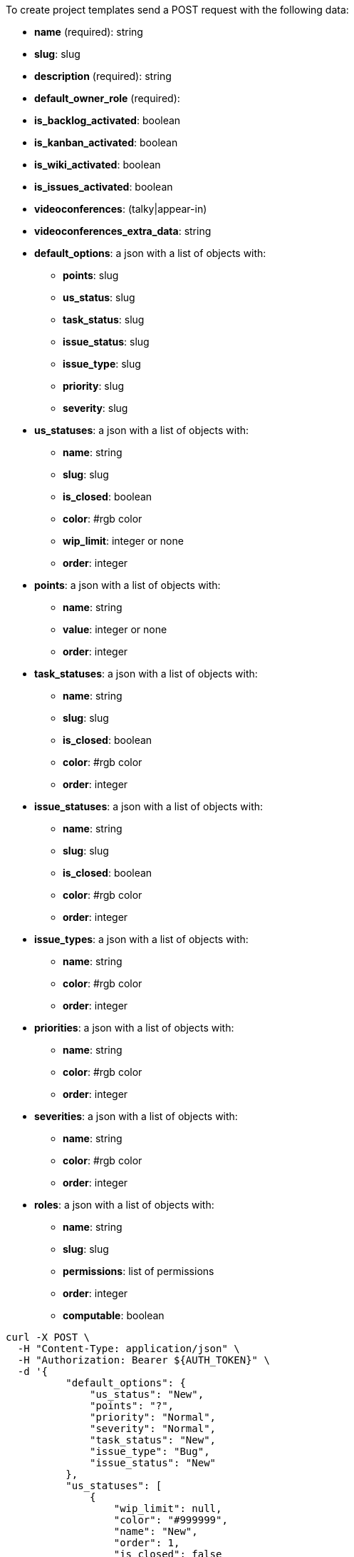 To create project templates send a POST request with the following data:

* *name* (required): string
* *slug*: slug
* *description* (required): string
* *default_owner_role* (required):
* *is_backlog_activated*: boolean
* *is_kanban_activated*: boolean
* *is_wiki_activated*: boolean
* *is_issues_activated*: boolean
* *videoconferences*: (talky|appear-in)
* *videoconferences_extra_data*: string
* *default_options*: a json with a list of objects with:
** *points*: slug
** *us_status*: slug
** *task_status*: slug
** *issue_status*: slug
** *issue_type*: slug
** *priority*: slug
** *severity*: slug
* *us_statuses*: a json with a list of objects with:
** *name*: string
** *slug*: slug
** *is_closed*: boolean
** *color*: #rgb color
** *wip_limit*: integer or none
** *order*: integer
* *points*: a json with a list of objects with:
** *name*: string
** *value*: integer or none
** *order*: integer
* *task_statuses*: a json with a list of objects with:
** *name*: string
** *slug*: slug
** *is_closed*: boolean
** *color*: #rgb color
** *order*: integer
* *issue_statuses*: a json with a list of objects with:
** *name*: string
** *slug*: slug
** *is_closed*: boolean
** *color*: #rgb color
** *order*: integer
* *issue_types*: a json with a list of objects with:
** *name*: string
** *color*: #rgb color
** *order*: integer
* *priorities*: a json with a list of objects with:
** *name*: string
** *color*: #rgb color
** *order*: integer
* *severities*: a json with a list of objects with:
** *name*: string
** *color*: #rgb color
** *order*: integer
* *roles*: a json with a list of objects with:
** *name*: string
** *slug*: slug
** *permissions*: list of permissions
** *order*: integer
** *computable*: boolean


[source,bash]
----
curl -X POST \
  -H "Content-Type: application/json" \
  -H "Authorization: Bearer ${AUTH_TOKEN}" \
  -d '{
          "default_options": {
              "us_status": "New",
              "points": "?",
              "priority": "Normal",
              "severity": "Normal",
              "task_status": "New",
              "issue_type": "Bug",
              "issue_status": "New"
          },
          "us_statuses": [
              {
                  "wip_limit": null,
                  "color": "#999999",
                  "name": "New",
                  "order": 1,
                  "is_closed": false
              },
              {
                  "wip_limit": null,
                  "color": "#f57900",
                  "name": "Ready",
                  "order": 2,
                  "is_closed": false
              },
              {
                  "wip_limit": null,
                  "color": "#729fcf",
                  "name": "In progress",
                  "order": 3,
                  "is_closed": false
              },
              {
                  "wip_limit": null,
                  "color": "#4e9a06",
                  "name": "Ready for test",
                  "order": 4,
                  "is_closed": false
              },
              {
                  "wip_limit": null,
                  "color": "#cc0000",
                  "name": "Done",
                  "order": 5,
                  "is_closed": true
              }
          ],
          "points": [
              {
                  "value": null,
                  "name": "?",
                  "order": 1
              },
              {
                  "value": 0.0,
                  "name": "0",
                  "order": 2
              },
              {
                  "value": 0.5,
                  "name": "1/2",
                  "order": 3
              },
              {
                  "value": 1.0,
                  "name": "1",
                  "order": 4
              },
              {
                  "value": 2.0,
                  "name": "2",
                  "order": 5
              },
              {
                  "value": 3.0,
                  "name": "3",
                  "order": 6
              },
              {
                  "value": 5.0,
                  "name": "5",
                  "order": 7
              },
              {
                  "value": 8.0,
                  "name": "8",
                  "order": 8
              },
              {
                  "value": 10.0,
                  "name": "10",
                  "order": 9
              },
              {
                  "value": 15.0,
                  "name": "15",
                  "order": 10
              },
              {
                  "value": 20.0,
                  "name": "20",
                  "order": 11
              },
              {
                  "value": 40.0,
                  "name": "40",
                  "order": 12
              }
          ],
          "task_statuses": [
              {
                  "color": "#999999",
                  "name": "New",
                  "order": 1,
                  "is_closed": false
              },
              {
                  "color": "#729fcf",
                  "name": "In progress",
                  "order": 2,
                  "is_closed": false
              },
              {
                  "color": "#f57900",
                  "name": "Ready for test",
                  "order": 3,
                  "is_closed": true
              },
              {
                  "color": "#4e9a06",
                  "name": "Closed",
                  "order": 4,
                  "is_closed": true
              },
              {
                  "color": "#cc0000",
                  "name": "Needs Info",
                  "order": 5,
                  "is_closed": false
              }
          ],
          "issue_statuses": [
              {
                  "color": "#999999",
                  "name": "New",
                  "order": 1,
                  "is_closed": false
              },
              {
                  "color": "#729fcf",
                  "name": "In progress",
                  "order": 2,
                  "is_closed": false
              },
              {
                  "color": "#f57900",
                  "name": "Ready for test",
                  "order": 3,
                  "is_closed": true
              },
              {
                  "color": "#4e9a06",
                  "name": "Closed",
                  "order": 4,
                  "is_closed": true
              },
              {
                  "color": "#cc0000",
                  "name": "Needs Info",
                  "order": 5,
                  "is_closed": false
              },
              {
                  "color": "#d3d7cf",
                  "name": "Rejected",
                  "order": 6,
                  "is_closed": true
              },
              {
                  "color": "#75507b",
                  "name": "Postponed",
                  "order": 7,
                  "is_closed": false
              }
          ],
          "issue_types": [
              {
                  "color": "#cc0000",
                  "name": "Bug",
                  "order": 1
              },
              {
                  "color": "#729fcf",
                  "name": "Question",
                  "order": 2
              },
              {
                  "color": "#4e9a06",
                  "name": "Enhancement",
                  "order": 3
              }
          ],
          "priorities": [
              {
                  "color": "#999999",
                  "name": "Low",
                  "order": 1
              },
              {
                  "color": "#4e9a06",
                  "name": "Normal",
                  "order": 3
              },
              {
                  "color": "#CC0000",
                  "name": "High",
                  "order": 5
              }
          ],
          "severities": [
              {
                  "color": "#999999",
                  "name": "Wishlist",
                  "order": 1
              },
              {
                  "color": "#729fcf",
                  "name": "Minor",
                  "order": 2
              },
              {
                  "color": "#4e9a06",
                  "name": "Normal",
                  "order": 3
              },
              {
                  "color": "#f57900",
                  "name": "Important",
                  "order": 4
              },
              {
                  "color": "#CC0000",
                  "name": "Critical",
                  "order": 5
              }
          ],
          "roles": [
              {
                  "permissions": [
                      "add_issue", "modify_issue", "delete_issue",
                      "view_issues", "add_milestone", "modify_milestone",
                      "delete_milestone", "view_milestones", "view_project",
                      "add_task", "modify_task", "delete_task", "view_tasks",
                      "add_us", "modify_us", "delete_us", "view_us",
                      "add_wiki_page", "modify_wiki_page", "delete_wiki_page",
                      "view_wiki_pages", "add_wiki_link", "delete_wiki_link",
                      "view_wiki_links"
                  ],
                  "order": 10,
                  "computable": true,
                  "slug": "ux",
                  "name": "UX"
              },
              {
                  "permissions": [
                      "add_issue", "modify_issue", "delete_issue",
                      "view_issues", "add_milestone", "modify_milestone",
                      "delete_milestone", "view_milestones", "view_project",
                      "add_task", "modify_task", "delete_task", "view_tasks",
                      "add_us", "modify_us", "delete_us", "view_us",
                      "add_wiki_page", "modify_wiki_page", "delete_wiki_page",
                      "view_wiki_pages", "add_wiki_link", "delete_wiki_link",
                      "view_wiki_links"
                  ],
                  "order": 20,
                  "computable": true,
                  "slug": "design",
                  "name": "Design"
              },
              {
                  "permissions": [
                      "add_issue", "modify_issue", "delete_issue",
                      "view_issues", "add_milestone", "modify_milestone",
                      "delete_milestone", "view_milestones", "view_project",
                      "add_task", "modify_task", "delete_task", "view_tasks",
                      "add_us", "modify_us", "delete_us", "view_us",
                      "add_wiki_page", "modify_wiki_page", "delete_wiki_page",
                      "view_wiki_pages", "add_wiki_link", "delete_wiki_link",
                      "view_wiki_links"
                  ],
                  "order": 30,
                  "computable": true,
                  "slug": "front",
                  "name": "Front"
              },
              {
                  "permissions": [
                      "add_issue", "modify_issue", "delete_issue",
                      "view_issues", "add_milestone", "modify_milestone",
                      "delete_milestone", "view_milestones", "view_project",
                      "add_task", "modify_task", "delete_task", "view_tasks",
                      "add_us", "modify_us", "delete_us", "view_us",
                      "add_wiki_page", "modify_wiki_page", "delete_wiki_page",
                      "view_wiki_pages", "add_wiki_link", "delete_wiki_link",
                      "view_wiki_links"
                  ],
                  "order": 40,
                  "computable": true,
                  "slug": "back",
                  "name": "Back"
              },
              {
                  "permissions": [
                      "add_issue", "modify_issue", "delete_issue",
                      "view_issues", "add_milestone", "modify_milestone",
                      "delete_milestone", "view_milestones", "view_project",
                      "add_task", "modify_task", "delete_task", "view_tasks",
                      "add_us", "modify_us", "delete_us", "view_us",
                      "add_wiki_page", "modify_wiki_page", "delete_wiki_page",
                      "view_wiki_pages", "add_wiki_link", "delete_wiki_link",
                      "view_wiki_links"
                  ],
                  "order": 50,
                  "computable": false,
                  "slug": "product-owner",
                  "name": "Product Owner"
              },
              {
                  "permissions": [
                      "add_issue", "modify_issue", "delete_issue",
                      "view_issues", "view_milestones", "view_project",
                      "view_tasks", "view_us", "modify_wiki_page",
                      "view_wiki_pages", "add_wiki_link", "delete_wiki_link",
                      "view_wiki_links"
                  ],
                  "order": 60,
                  "computable": false,
                  "slug": "stakeholder",
                  "name": "Stakeholder"
              }
          ],
          "id": 2,
          "name": "Kanban",
          "slug": "kanban",
          "description": "Sample description",
          "default_owner_role": "product-owner",
          "is_backlog_activated": false,
          "is_kanban_activated": true,
          "is_wiki_activated": false,
          "is_issues_activated": false,
          "videoconferences": null,
          "videoconferences_extra_data": ""
      }' \
  https://api.taiga.io/api/v1/project-templates
----

[source,bash]
----
curl -X POST \
  -H "Content-Type: application/json" \
  -H "Authorization: Bearer ${AUTH_TOKEN}" \
  -D '{
          "name": "Kanban",
          "description": "Sample description",
          "default_owner_role": "product-owner"
      }' \
  https://api.taiga.io/api/v1/project-templates
----

When the creation is successful, the HTTP response is a 201 Created and the response body is a JSON link:#object-project-template-detail[project template detail object]
